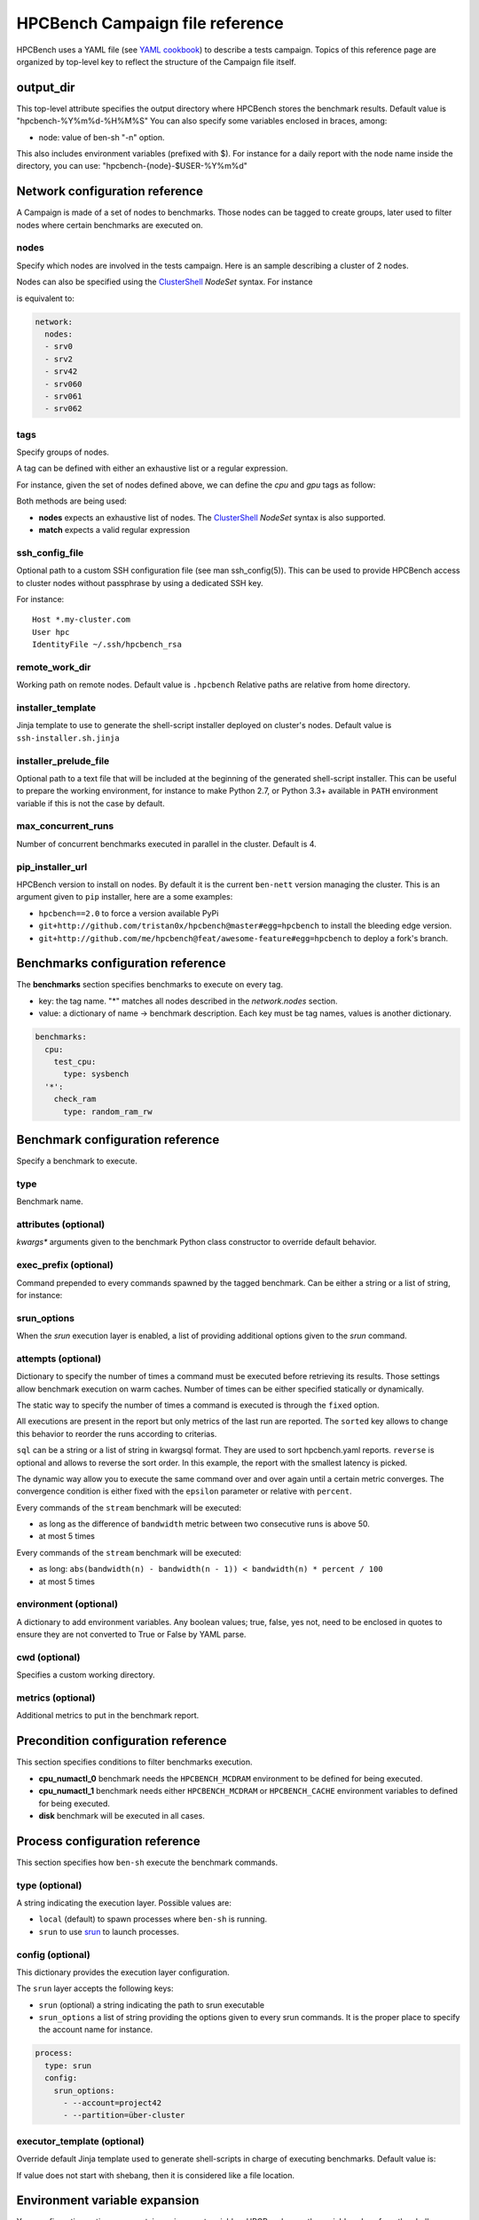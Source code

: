 HPCBench Campaign file reference
================================

HPCBench uses a YAML file
(see `YAML cookbook <http://yaml.org/YAML_for_ruby.html>`_)
to describe a tests campaign.
Topics of this reference page are organized by top-level key
to reflect the structure of the Campaign file itself.

output_dir
----------

This top-level attribute specifies the output directory
where HPCBench stores the benchmark results.
Default value is "hpcbench-%Y%m%d-%H%M%S"
You can also specify some variables enclosed in braces, among:

* node: value of ben-sh "-n" option.

This also includes environment variables (prefixed with $).
For instance for a daily report with the node name inside
the directory, you can use: "hpcbench-{node}-$USER-%Y%m%d"

Network configuration reference
-------------------------------

A Campaign is made of a set of nodes to benchmarks. Those nodes
can be tagged to create groups, later used to
filter nodes where certain benchmarks are executed on.

nodes
~~~~~
Specify which nodes are involved in the tests campaign.
Here is an sample describing a cluster of 2 nodes.

.. code-block:: yaml
  :emphasize-lines: 2

  network:
    nodes:
      - srv01
      - srv02
      - gpu-srv01
      - gpu-srv02


Nodes can also be specified using the
`ClusterShell <http://clustershell.readthedocs.io/en/latest/tools/nodeset.html#usage-basics>`_
`NodeSet` syntax. For instance

.. code-block:: yaml
  :emphasize-lines: 3

  network:
    nodes:
      - srv[0-1,42,060-062]

is equivalent to:

.. code-block:: yaml

  network:
    nodes:
    - srv0
    - srv2
    - srv42
    - srv060
    - srv061
    - srv062

tags
~~~~
Specify groups of nodes.

A tag can be defined with either an exhaustive list or a regular expression.

For instance, given the set of nodes defined above, we can define the
*cpu* and *gpu* tags as follow:

.. code-block:: yaml
  :emphasize-lines: 7,8,12

  network:
    nodes:
      - srv01
      - srv02
      - gpu-srv01
      - gpu-srv02
    tags:
      cpu:
        nodes:
          - srv1
          - srv2
      gpu:
        match: gpu-.*

Both methods are being used:

* **nodes** expects an exhaustive list of nodes. The
  `ClusterShell <http://clustershell.readthedocs.io/en/latest/tools/nodeset.html#usage-basics>`_
  `NodeSet` syntax is also supported.

* **match** expects a valid regular expression

ssh_config_file
~~~~~~~~~~~~~~~

Optional path to a custom SSH configuration file (see man ssh_config(5)).
This can be used to provide HPCBench access to cluster nodes without passphrase
by using a dedicated SSH key.

For instance::

   Host *.my-cluster.com
   User hpc
   IdentityFile ~/.ssh/hpcbench_rsa

remote_work_dir
~~~~~~~~~~~~~~~

Working path on remote nodes. Default value is ``.hpcbench``
Relative paths are relative from home directory.

installer_template
~~~~~~~~~~~~~~~~~~

Jinja template to use to generate the shell-script installer
deployed on cluster's nodes. Default value is ``ssh-installer.sh.jinja``

installer_prelude_file
~~~~~~~~~~~~~~~~~~~~~~

Optional path to a text file that will be included at the beginning
of the generated shell-script installer.
This can be useful to prepare the working environment, for instance to make
Python 2.7, or Python 3.3+ available in ``PATH`` environment variable if this
is not the case by default.

max_concurrent_runs
~~~~~~~~~~~~~~~~~~~

Number of concurrent benchmarks executed in parallel in the cluster.
Default is 4.

pip_installer_url
~~~~~~~~~~~~~~~~~

HPCBench version to install on nodes. By default it is the current ``ben-nett``
version managing the cluster. This is an argument given to ``pip`` installer, here are a some examples:

* ``hpcbench==2.0`` to force a version available PyPi
* ``git+http://github.com/tristan0x/hpcbench@master#egg=hpcbench`` to install the bleeding edge version.
* ``git+http://github.com/me/hpcbench@feat/awesome-feature#egg=hpcbench`` to deploy a fork's branch.

Benchmarks configuration reference
----------------------------------

The **benchmarks** section specifies benchmarks to execute
on every tag.

* key: the tag name. "*" matches all nodes described 
  in the *network.nodes* section.
* value: a dictionary of name -> benchmark description.
  Each key must be tag names, values is another
  dictionary.

.. code-block:: yaml

  benchmarks:
    cpu:
      test_cpu:
        type: sysbench
    '*':
      check_ram
        type: random_ram_rw

Benchmark configuration reference
---------------------------------

Specify a benchmark to execute.

type
~~~~
Benchmark name.

.. code-block:: yaml
  :emphasize-lines: 4

  benchmarks:
    cpu:
      test_cpu:
        type: sysbench

attributes (optional)
~~~~~~~~~~~~~~~~~~~~~
*kwargs** arguments given to the benchmark Python class constructor to
override default behavior.

.. code-block:: yaml
  :emphasize-lines: 5

  benchmarks:
    gpu:
      test_gpu:
        type: sysbench
        attributes:
          features:
          - gpu

exec_prefix (optional)
~~~~~~~~~~~~~~~~~~~~~~
Command prepended to every commands spawned by the tagged benchmark. Can 
be either a string or a list of string, for instance:

.. code-block:: yaml
  :emphasize-lines: 4

  benchmarks:
    cpu:
      mcdram:
        exec_prefix: numactl -m 1
        type: stream

srun_options
~~~~~~~~~~~~

When the `srun` execution layer is enabled, a list of providing additional
options given to the `srun` command.

.. code-block:: yaml
  :emphasize-lines: 4

  benchmarks:
    cpu:
      osu:
        srun_options: [-C, "uc1*6|uc2*6", -N, 12, --ntasks-per-node=36]
        type: osu

attempts (optional)
~~~~~~~~~~~~~~~~~~~
Dictionary to specify the number of times a command must be executed before
retrieving its results. Those settings allow benchmark execution on warm caches.
Number of times can be either specified statically or dynamically.

The static way to specify the number of times a command is executed is through
the ``fixed`` option.

.. code-block:: yaml
  :emphasize-lines: 5-6

  benchmarks:
      '*':
          test01:
              type: stream
              attempts:
                  fixed: 2

All executions are present in the report but only metrics of the last run are reported. The
``sorted`` key allows to change this behavior to reorder the runs according to criterias.

.. code-block:: yaml
  :emphasize-lines: 6-8

  benchmarks:
      '*':
          test01:
              type: imb
              attempts:
                  fixed: 5
                  sorted:
                    sql: metrics__latency
                    reverse: true

``sql`` can be a string or a list of string in kwargsql format. They are used to
sort hpcbench.yaml reports. ``reverse`` is optional and allows to reverse the sort order.
In this example, the report with the smallest latency is picked.

The dynamic way allow you to execute the same command over and over again
until a certain metric converges. The convergence condition is either fixed
with the ``epsilon`` parameter or relative with ``percent``.

.. code-block:: yaml
  :emphasize-lines: 6-8

  benchmarks:
      '*':
          test01:
              type: stream
              attempts:
                  metric: bandwidth
                  epsilon: 50
                  maximum: 5

Every commands of the ``stream`` benchmark will be executed:

* as long as the difference of ``bandwidth`` metric between two consecutive
  runs is above 50.
* at most 5 times


.. code-block:: yaml
  :emphasize-lines: 6-8

  benchmarks:
      '*':
          test01:
              type: stream
              attempts:
                  metric: bandwidth
                  percent: 10
                  maximum: 5

Every commands of the ``stream`` benchmark will be executed:

* as long: ``abs(bandwidth(n) - bandwidth(n - 1)) < bandwidth(n) * percent / 100``
* at most 5 times

environment (optional)
~~~~~~~~~~~~~~~~~~~~~~
A dictionary to add environment variables.
Any boolean values; true, false, yes not, need to be enclosed in quotes to ensure
they are not converted to True or False by YAML parse.

.. code-block:: yaml
  :emphasize-lines: 5

  benchmarks:
    '*':
      test_cpu:
        type: sysbench
        environment:
          TEST_ALL: 'true'
          LD_LIBRARY_PATH: /usr/local/lib64

cwd (optional)
~~~~~~~~~~~~~~
Specifies a custom working directory.

metrics (optional)
~~~~~~~~~~~~~~~~~~
Additional metrics to put in the benchmark report.

.. code-block:: yaml
  :emphasize-lines: 5-6

  benchmarks:
    '*':
      test_cpu:
        type: sysbench
        metrics:
          family: kaby_lake
          l1_cache: 32
          l2_cache: 256

Precondition configuration reference
------------------------------------
This section specifies conditions to filter benchmarks execution.

.. code-block:: yaml
  :emphasize-lines: 11-15

  benchmarks:
    '*':
      cpu_numactl_0:
        exec_prefix: [numctl, -m, 0]
        type: stream
      cpu_numactl_1:
        exec_prefix: [numctl, -m, 1]
        type: stream
      disk:
        type: mdtest
  precondition:
    cpu_numactl_0: HPCBENCH_MCDRAM
    cpu_numactl_1:
      - HPCBENCH_MCDRAM
      - HPCBENCH_CACHE

* **cpu_numactl_0** benchmark needs the ``HPCBENCH_MCDRAM`` environment
  to be defined for being executed.
* **cpu_numactl_1** benchmark needs either ``HPCBENCH_MCDRAM`` or
  ``HPCBENCH_CACHE`` environment variables to defined for being executed.
*  **disk** benchmark will be executed in all cases.

Process configuration reference
-------------------------------
This section specifies how ``ben-sh`` execute the benchmark commands.

type (optional)
~~~~~~~~~~~~~~~
A string indicating the execution layer. Possible values are:

* ``local`` (default) to spawn processes where ``ben-sh`` is running.
* ``srun`` to use `srun <https://slurm.schedmd.com/srun.html>`_ to launch
  processes.

config (optional)
~~~~~~~~~~~~~~~~~
This dictionary provides the execution layer configuration.

The ``srun`` layer accepts the following keys:

* ``srun`` (optional) a string indicating the path to srun executable
* ``srun_options`` a list of string providing the options given to every srun commands. It is the proper place to specify the account name for instance.

.. code-block:: yaml

  process:
    type: srun
    config:
      srun_options:
        - --account=project42
        - --partition=über-cluster

executor_template (optional)
~~~~~~~~~~~~~~~~~~~~~~~~~~~~
Override default Jinja template used to generate
shell-scripts in charge of executing benchmarks.
Default value is:

.. code-block:: shell
  #!/bin/sh

  {%- for var, value in environment.items() %}
  export {{ var }}={{ value }}
  {%- endfor %}
  cd "{{ cwd }}"
  exec {{ " ".join(command) }}

If value does not start with shebang, then it is considered
like a file location.

Environment variable expansion
------------------------------

Your configuration options can contain environment variables. HPCBench uses the
variable values from the shell environment in which `ben-sh` is run. 
For example, suppose the shell contains EMAIL=root@cscs.ch and you supply this configuration:

.. code-block:: yaml

  process:
    type: srun
    config:
      srun_options:
        - --email=$EMAIL
        - --partition=über-cluster


When you run ben-sh with this configuration, the program looks for the EMAIL
environment variable in the shell and substitutes its value in.

If an environment variable is not set, substitution fails and an exception is raised.

Both $VARIABLE and ${VARIABLE} syntax are supported. Additionally,  it is possible to provide inline default values using typical shell syntax:

${VARIABLE:-default} will evaluate to default if VARIABLE is unset or empty in the environment.
${VARIABLE-default} will evaluate to default only if VARIABLE is unset in the environment.
${#VARIABLE} will evaluate to the length of the environment variable.
Other extended shell-style features, such as ${VARIABLE/foo/bar}, are not supported.

You can use a $$ (double-dollar sign) when your configuration needs a literal dollar sign.
This also prevents HPCBench from interpolating a value, so a $$ allows you to
refer to environment variables that you don’t want processed by HPCBench.
